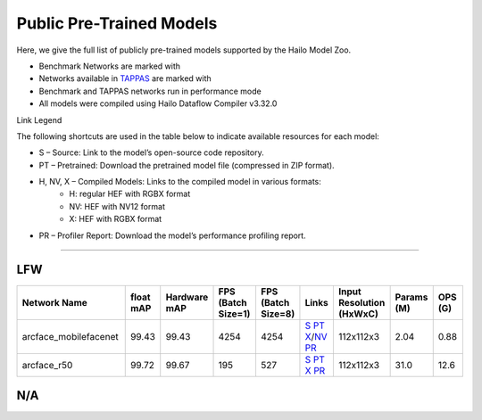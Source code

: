
Public Pre-Trained Models
=========================

.. |rocket| image:: ../../images/rocket.png
  :width: 18

.. |star| image:: ../../images/star.png
  :width: 18

Here, we give the full list of publicly pre-trained models supported by the Hailo Model Zoo.

* Benchmark Networks are marked with |rocket|
* Networks available in `TAPPAS <https://github.com/hailo-ai/tappas>`_ are marked with |star|
* Benchmark and TAPPAS  networks run in performance mode
* All models were compiled using Hailo Dataflow Compiler v3.32.0

Link Legend

The following shortcuts are used in the table below to indicate available resources for each model:

* S – Source: Link to the model’s open-source code repository.
* PT – Pretrained: Download the pretrained model file (compressed in ZIP format).
* H, NV, X – Compiled Models: Links to the compiled model in various formats:
            * H: regular HEF with RGBX format
            * NV: HEF with NV12 format
            * X: HEF with RGBX format

* PR – Profiler Report: Download the model’s performance profiling report.



.. _Face Recognition:

----------------

LFW
^^^

.. list-table::
   :widths: 31 9 7 11 9 8 8 8 9
   :header-rows: 1

   * - Network Name
     - float mAP
     - Hardware mAP
     - FPS (Batch Size=1)
     - FPS (Batch Size=8)
     - Links
     - Input Resolution (HxWxC)
     - Params (M)
     - OPS (G)
   * - arcface_mobilefacenet  |star|
     - 99.43
     - 99.43
     - 4254
     - 4254
     - `S <https://github.com/deepinsight/insightface>`_ `PT <https://hailo-model-zoo.s3.eu-west-2.amazonaws.com/FaceRecognition/arcface/arcface_mobilefacenet/pretrained/2022-08-24/arcface_mobilefacenet.zip>`_ `X <https://hailo-model-zoo.s3.eu-west-2.amazonaws.com/ModelZoo/Compiled/v2.16.0/hailo15h/arcface_mobilefacenet.hef>`_/`NV <https://hailo-model-zoo.s3.eu-west-2.amazonaws.com/ModelZoo/Compiled/v2.16.0/hailo15h/arcface_mobilefacenet_nv12.hef>`_ `PR <https://hailo-model-zoo.s3.eu-west-2.amazonaws.com/ModelZoo/Compiled/v2.16.0/hailo15h/arcface_mobilefacenet_profiler_results_compiled.html>`_
     - 112x112x3
     - 2.04
     - 0.88
   * - arcface_r50
     - 99.72
     - 99.67
     - 195
     - 527
     - `S <https://github.com/deepinsight/insightface>`_ `PT <https://hailo-model-zoo.s3.eu-west-2.amazonaws.com/FaceRecognition/arcface/arcface_r50/pretrained/2022-08-24/arcface_r50.zip>`_ `X <https://hailo-model-zoo.s3.eu-west-2.amazonaws.com/ModelZoo/Compiled/v2.16.0/hailo15h/arcface_r50.hef>`_ `PR <https://hailo-model-zoo.s3.eu-west-2.amazonaws.com/ModelZoo/Compiled/v2.16.0/hailo15h/arcface_r50_profiler_results_compiled.html>`_
     - 112x112x3
     - 31.0
     - 12.6

N/A
^^^

.. list-table::
   :widths: 31 9 7 11 9 8 8 8 9
   :header-rows: 1

   * - Network Name
     - float mAP
     - Hardware mAP
     - FPS (Batch Size=1)
     - FPS (Batch Size=8)
     - Links
     - Input Resolution (HxWxC)
     - Params (M)
     - OPS (G)
     - OPS (G)
     - Pretrained
     - Source
     - Compiled
     - Profile Report
   * - lprnet  |star|
     - 99.86
     - 99.86
     - 307
     - 307
     - `S <N/A>`_ `PT <https://hailo-model-zoo.s3.eu-west-2.amazonaws.com/HailoNets/LPR/ocr/lprnet/2022-03-09/lprnet.zip>`_ `X <https://hailo-model-zoo.s3.eu-west-2.amazonaws.com/ModelZoo/Compiled/v2.16.0/hailo15h/lprnet.hef>`_ `PR <https://hailo-model-zoo.s3.eu-west-2.amazonaws.com/ModelZoo/Compiled/v2.16.0/hailo15h/lprnet_profiler_results_compiled.html>`_
     - 75x300x3
     - 7.14
     - 36.54
